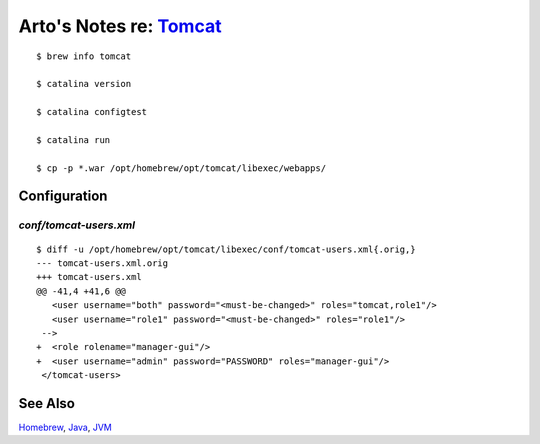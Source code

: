 *************************************************************************
Arto's Notes re: `Tomcat <https://en.wikipedia.org/wiki/Apache_Tomcat>`__
*************************************************************************

::

   $ brew info tomcat

   $ catalina version

   $ catalina configtest

   $ catalina run

   $ cp -p *.war /opt/homebrew/opt/tomcat/libexec/webapps/

Configuration
=============

`conf/tomcat-users.xml`
-----------------------

::

   $ diff -u /opt/homebrew/opt/tomcat/libexec/conf/tomcat-users.xml{.orig,}
   --- tomcat-users.xml.orig
   +++ tomcat-users.xml
   @@ -41,4 +41,6 @@
      <user username="both" password="<must-be-changed>" roles="tomcat,role1"/>
      <user username="role1" password="<must-be-changed>" roles="role1"/>
    -->
   +  <role rolename="manager-gui"/>
   +  <user username="admin" password="PASSWORD" roles="manager-gui"/>
    </tomcat-users>

See Also
========

`Homebrew <homebrew>`__, `Java <java>`__, `JVM <jvm>`__
